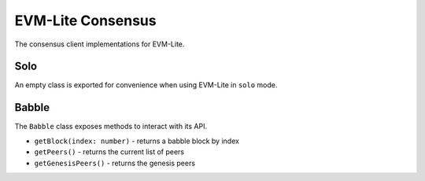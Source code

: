 EVM-Lite Consensus
==================

The consensus client implementations for EVM-Lite.

Solo
----

An empty class is exported for convenience when using EVM-Lite in
``solo`` mode.

Babble
------

The ``Babble`` class exposes methods to interact with its API.

-  ``getBlock(index: number)`` - returns a babble block by index
-  ``getPeers()`` - returns the current list of peers
-  ``getGenesisPeers()`` - returns the genesis peers
